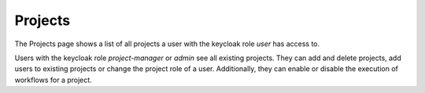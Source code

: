 .. _projects:

Projects
^^^^^^^^^^

The Projects page shows a list of all projects a user with the keycloak role *user* has access to.

Users with the keycloak role *project-manager* or *admin* see all existing projects.
They can add and delete projects, add users to existing projects or change the project role of a user.
Additionally, they can enable or disable the execution of workflows for a project.
